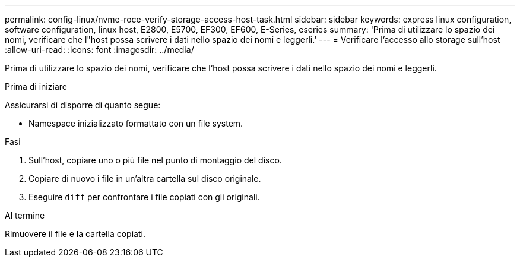 ---
permalink: config-linux/nvme-roce-verify-storage-access-host-task.html 
sidebar: sidebar 
keywords: express linux configuration, software configuration, linux host, E2800, E5700, EF300, EF600, E-Series, eseries 
summary: 'Prima di utilizzare lo spazio dei nomi, verificare che l"host possa scrivere i dati nello spazio dei nomi e leggerli.' 
---
= Verificare l'accesso allo storage sull'host
:allow-uri-read: 
:icons: font
:imagesdir: ../media/


[role="lead"]
Prima di utilizzare lo spazio dei nomi, verificare che l'host possa scrivere i dati nello spazio dei nomi e leggerli.

.Prima di iniziare
Assicurarsi di disporre di quanto segue:

* Namespace inizializzato formattato con un file system.


.Fasi
. Sull'host, copiare uno o più file nel punto di montaggio del disco.
. Copiare di nuovo i file in un'altra cartella sul disco originale.
. Eseguire `diff` per confrontare i file copiati con gli originali.


.Al termine
Rimuovere il file e la cartella copiati.
